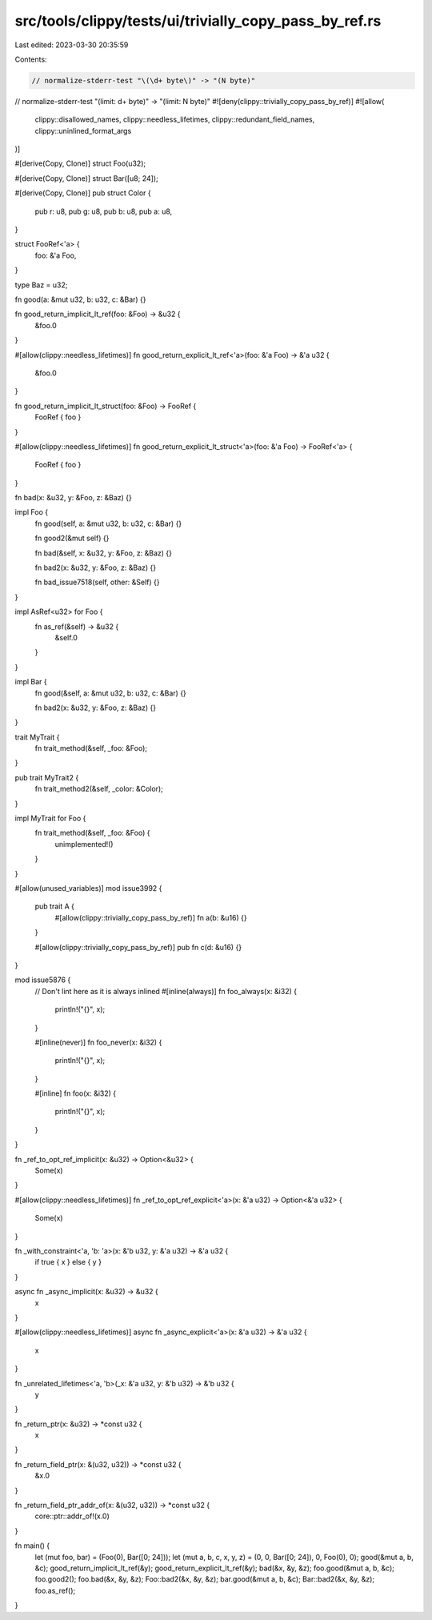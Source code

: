 src/tools/clippy/tests/ui/trivially_copy_pass_by_ref.rs
=======================================================

Last edited: 2023-03-30 20:35:59

Contents:

.. code-block:: rs

    // normalize-stderr-test "\(\d+ byte\)" -> "(N byte)"
// normalize-stderr-test "\(limit: \d+ byte\)" -> "(limit: N byte)"
#![deny(clippy::trivially_copy_pass_by_ref)]
#![allow(
    clippy::disallowed_names,
    clippy::needless_lifetimes,
    clippy::redundant_field_names,
    clippy::uninlined_format_args
)]

#[derive(Copy, Clone)]
struct Foo(u32);

#[derive(Copy, Clone)]
struct Bar([u8; 24]);

#[derive(Copy, Clone)]
pub struct Color {
    pub r: u8,
    pub g: u8,
    pub b: u8,
    pub a: u8,
}

struct FooRef<'a> {
    foo: &'a Foo,
}

type Baz = u32;

fn good(a: &mut u32, b: u32, c: &Bar) {}

fn good_return_implicit_lt_ref(foo: &Foo) -> &u32 {
    &foo.0
}

#[allow(clippy::needless_lifetimes)]
fn good_return_explicit_lt_ref<'a>(foo: &'a Foo) -> &'a u32 {
    &foo.0
}

fn good_return_implicit_lt_struct(foo: &Foo) -> FooRef {
    FooRef { foo }
}

#[allow(clippy::needless_lifetimes)]
fn good_return_explicit_lt_struct<'a>(foo: &'a Foo) -> FooRef<'a> {
    FooRef { foo }
}

fn bad(x: &u32, y: &Foo, z: &Baz) {}

impl Foo {
    fn good(self, a: &mut u32, b: u32, c: &Bar) {}

    fn good2(&mut self) {}

    fn bad(&self, x: &u32, y: &Foo, z: &Baz) {}

    fn bad2(x: &u32, y: &Foo, z: &Baz) {}

    fn bad_issue7518(self, other: &Self) {}
}

impl AsRef<u32> for Foo {
    fn as_ref(&self) -> &u32 {
        &self.0
    }
}

impl Bar {
    fn good(&self, a: &mut u32, b: u32, c: &Bar) {}

    fn bad2(x: &u32, y: &Foo, z: &Baz) {}
}

trait MyTrait {
    fn trait_method(&self, _foo: &Foo);
}

pub trait MyTrait2 {
    fn trait_method2(&self, _color: &Color);
}

impl MyTrait for Foo {
    fn trait_method(&self, _foo: &Foo) {
        unimplemented!()
    }
}

#[allow(unused_variables)]
mod issue3992 {
    pub trait A {
        #[allow(clippy::trivially_copy_pass_by_ref)]
        fn a(b: &u16) {}
    }

    #[allow(clippy::trivially_copy_pass_by_ref)]
    pub fn c(d: &u16) {}
}

mod issue5876 {
    // Don't lint here as it is always inlined
    #[inline(always)]
    fn foo_always(x: &i32) {
        println!("{}", x);
    }

    #[inline(never)]
    fn foo_never(x: &i32) {
        println!("{}", x);
    }

    #[inline]
    fn foo(x: &i32) {
        println!("{}", x);
    }
}

fn _ref_to_opt_ref_implicit(x: &u32) -> Option<&u32> {
    Some(x)
}

#[allow(clippy::needless_lifetimes)]
fn _ref_to_opt_ref_explicit<'a>(x: &'a u32) -> Option<&'a u32> {
    Some(x)
}

fn _with_constraint<'a, 'b: 'a>(x: &'b u32, y: &'a u32) -> &'a u32 {
    if true { x } else { y }
}

async fn _async_implicit(x: &u32) -> &u32 {
    x
}

#[allow(clippy::needless_lifetimes)]
async fn _async_explicit<'a>(x: &'a u32) -> &'a u32 {
    x
}

fn _unrelated_lifetimes<'a, 'b>(_x: &'a u32, y: &'b u32) -> &'b u32 {
    y
}

fn _return_ptr(x: &u32) -> *const u32 {
    x
}

fn _return_field_ptr(x: &(u32, u32)) -> *const u32 {
    &x.0
}

fn _return_field_ptr_addr_of(x: &(u32, u32)) -> *const u32 {
    core::ptr::addr_of!(x.0)
}

fn main() {
    let (mut foo, bar) = (Foo(0), Bar([0; 24]));
    let (mut a, b, c, x, y, z) = (0, 0, Bar([0; 24]), 0, Foo(0), 0);
    good(&mut a, b, &c);
    good_return_implicit_lt_ref(&y);
    good_return_explicit_lt_ref(&y);
    bad(&x, &y, &z);
    foo.good(&mut a, b, &c);
    foo.good2();
    foo.bad(&x, &y, &z);
    Foo::bad2(&x, &y, &z);
    bar.good(&mut a, b, &c);
    Bar::bad2(&x, &y, &z);
    foo.as_ref();
}


